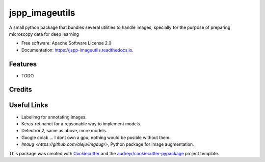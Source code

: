 ===============
jspp_imageutils
===============


.. image:: https://img.shields.io/pypi/v/jspp_imageutils.svg
        :target: https://pypi.python.org/pypi/jspp_imageutils

.. image:: https://img.shields.io/travis/jspaezp/jspp_imageutils.svg
        :target: https://travis-ci.com/jspaezp/jspp_imageutils

.. image:: https://readthedocs.org/projects/jspp-imageutils/badge/?version=latest
        :target: https://jspp-imageutils.readthedocs.io/en/latest/?badge=latest
        :alt: Documentation Status


.. image:: https://pyup.io/repos/github/jspaezp/jspp_imageutils/shield.svg
     :target: https://pyup.io/repos/github/jspaezp/jspp_imageutils/
     :alt: Updates



A small python package that bundles several utilities to handle images, specially for
the purpose of preparing microscopy data for deep learning


* Free software: Apache Software License 2.0
* Documentation: https://jspp-imageutils.readthedocs.io.


Features
--------

* TODO

Credits
-------


Useful Links
------------

- Labelimg for annotating images.
- Keras-retinanet for a reasonable way to implement models.
- Detectron2, same as above, more models.
- Google colab ... I dont own a gpu, nothing would be posible without them.
- `Imaug <https://github.com/aleju/imgaug/>`, Python package for image augmentation.


This package was created with Cookiecutter_ and the `audreyr/cookiecutter-pypackage`_ project template.

.. _Cookiecutter: https://github.com/audreyr/cookiecutter
.. _`audreyr/cookiecutter-pypackage`: https://github.com/audreyr/cookiecutter-pypackage
